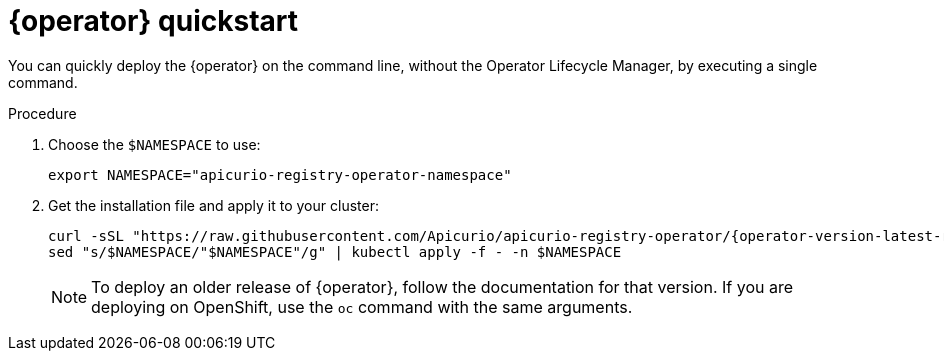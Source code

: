 [id="registry-operator-quickstart"]
= {operator} quickstart

You can quickly deploy the {operator} on the command line, without the Operator Lifecycle Manager, by executing a single command.

ifdef::apicurio-registry-operator-dev[]
NOTE: This procedure deploys the latest {operator} release version. To deploy the development version, see https://github.com/Apicurio/apicurio-registry-operator/[{operator} GitHub repository].
endif::[]

.Procedure
. Choose the `$NAMESPACE` to use:
+
[source,bash]
----
export NAMESPACE="apicurio-registry-operator-namespace"
----

. Get the installation file and apply it to your cluster:
+
[source,bash,subs="attributes"]
----
curl -sSL "https://raw.githubusercontent.com/Apicurio/apicurio-registry-operator/{operator-version-latest-release-tag}/docs/resources/install.yaml" |
sed "s/$NAMESPACE/"$NAMESPACE"/g" | kubectl apply -f - -n $NAMESPACE
----
+
NOTE: To deploy an older release of {operator}, follow the documentation for that version. If you are deploying on OpenShift, use the `oc` command with the same arguments.
